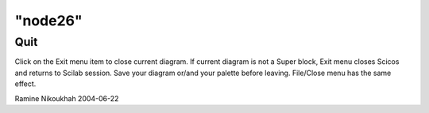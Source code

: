 ====
"node26"
====




Quit
----
Click on the Exit menu item to close current diagram. If current
diagram is not a Super block, Exit menu closes Scicos and returns to
Scilab session. Save your diagram or/and your palette before leaving.
File/Close menu has the same effect.


Ramine Nikoukhah 2004-06-22



